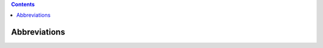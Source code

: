 .. contents::
   :depth: 3
..

Abbreviations
=============

+------------------+------------------------------------------------------------------------------------------------------------------------------------------------------------------------------+
| **Abbreviation** | **Description**                                                                                                                                                              |
+==================+==============================================================================================================================================================================+
| AAF              | `Application Authorization Framework <https://wiki.onap.org/display/DW/Application+Authorization+Framework+Project>`__                                                       |
+------------------+------------------------------------------------------------------------------------------------------------------------------------------------------------------------------+
| A&AI             | `Active & Available Inventory <https://wiki.onap.org/display/DW/Active+and+Available+Inventory+Project>`__                                                                   |
+------------------+------------------------------------------------------------------------------------------------------------------------------------------------------------------------------+
| AAA              | `Authentication,Authorization and Accounting <https://en.wikipedia.org/wiki/AAA_(computer_security)>`__                                                                      |
+------------------+------------------------------------------------------------------------------------------------------------------------------------------------------------------------------+
| AID              | Architecture Integration Document                                                                                                                                            |
+------------------+------------------------------------------------------------------------------------------------------------------------------------------------------------------------------+
| APPC             | `ApplicationController <https://wiki.onap.org/display/DW/Application+Controller+Project>`__                                                                                  |
+------------------+------------------------------------------------------------------------------------------------------------------------------------------------------------------------------+
| BPEL             | Business Process Execution Language                                                                                                                                          |
+------------------+------------------------------------------------------------------------------------------------------------------------------------------------------------------------------+
| BPMN             | `Business Process Model and Notation or Business Process Management Notation <https://en.wikipedia.org/wiki/Business_Process_Model_and_Notation>`__                          |
+------------------+------------------------------------------------------------------------------------------------------------------------------------------------------------------------------+
| BRMS             | Business Rules Management System                                                                                                                                             |
+------------------+------------------------------------------------------------------------------------------------------------------------------------------------------------------------------+
| BSS              | Business Support System                                                                                                                                                      |
+------------------+------------------------------------------------------------------------------------------------------------------------------------------------------------------------------+
| CCSDK            | Common Controller SDK project                                                                                                                                                |
+------------------+------------------------------------------------------------------------------------------------------------------------------------------------------------------------------+
| CDAP             | `Cask Data Application Platform <https://cdap.io/>`__                                                                                                                        |
+------------------+------------------------------------------------------------------------------------------------------------------------------------------------------------------------------+
| CDS              | Controller Design Studio                                                                                                                                                     |
+------------------+------------------------------------------------------------------------------------------------------------------------------------------------------------------------------+
| CI/CD            | Continuous Integration / Continuous Delivery                                                                                                                                 |
+------------------+------------------------------------------------------------------------------------------------------------------------------------------------------------------------------+
| CL               | Control Loop                                                                                                                                                                 |
+------------------+------------------------------------------------------------------------------------------------------------------------------------------------------------------------------+
| CLAMP            | Closed Loop Automation Management Platform (project)                                                                                                                         |
+------------------+------------------------------------------------------------------------------------------------------------------------------------------------------------------------------+
| CLI              | `Command Line Interface (project) <https://wiki.onap.org/display/DW/Command+Line+Interface+Project>`__                                                                       |
+------------------+------------------------------------------------------------------------------------------------------------------------------------------------------------------------------+
| CMA              | Change Management Application (within ONAP)                                                                                                                                  |
+------------------+------------------------------------------------------------------------------------------------------------------------------------------------------------------------------+
| CNF              | Cloud Native network Function.                                                                                                                                               |
+------------------+------------------------------------------------------------------------------------------------------------------------------------------------------------------------------+
| COE              | Container Orchestration Engine                                                                                                                                               |
+------------------+------------------------------------------------------------------------------------------------------------------------------------------------------------------------------+
| CPE              | Customer Premise Equipment                                                                                                                                                   |
+------------------+------------------------------------------------------------------------------------------------------------------------------------------------------------------------------+
| CSAR             | `Cloud Service ARchive (link) <http://openbaton.github.io/documentation/tosca-CSAR-onboarding/>`__                                                                           |
+------------------+------------------------------------------------------------------------------------------------------------------------------------------------------------------------------+
| DAO              | `Data Access Object <https://en.wikipedia.org/wiki/Data_access_object>`__                                                                                                    |
+------------------+------------------------------------------------------------------------------------------------------------------------------------------------------------------------------+
| DCAE             | `Data Collection Analytics & Events <https://wiki.onap.org/pages/viewpage.action?pageId=6592895>`__                                                                          |
+------------------+------------------------------------------------------------------------------------------------------------------------------------------------------------------------------+
| DDoS             | Distributed Denial-of-Service attack                                                                                                                                         |
+------------------+------------------------------------------------------------------------------------------------------------------------------------------------------------------------------+
| DG               | Directed Graph                                                                                                                                                               |
+------------------+------------------------------------------------------------------------------------------------------------------------------------------------------------------------------+
| DG Builder       | Directed Graph Builder                                                                                                                                                       |
+------------------+------------------------------------------------------------------------------------------------------------------------------------------------------------------------------+
| DMaaP            | `Data Movement as a Platform <https://wiki.onap.org/display/DW/DMaaP>`__                                                                                                     |
+------------------+------------------------------------------------------------------------------------------------------------------------------------------------------------------------------+
| DME              | `Direct Messaging Engine (common service within ONAP) <https://wiki.onap.org/display/DW/Common+Services>`__                                                                  |
+------------------+------------------------------------------------------------------------------------------------------------------------------------------------------------------------------+
| DNS              | Domain Name System                                                                                                                                                           |
+------------------+------------------------------------------------------------------------------------------------------------------------------------------------------------------------------+
| DPDK             | Data Plane Development Kit                                                                                                                                                   |
+------------------+------------------------------------------------------------------------------------------------------------------------------------------------------------------------------+
| EELF             | `Event and Error-Logging Framework <https://wiki.onap.org/display/DW/Common+Services>`__                                                                                     |
+------------------+------------------------------------------------------------------------------------------------------------------------------------------------------------------------------+
| EMS              | `Element Management System <https://en.wikipedia.org/wiki/Element_management_system>`__                                                                                      |
+------------------+------------------------------------------------------------------------------------------------------------------------------------------------------------------------------+
| ESR              | `External System Register <https://wiki.onap.org/pages/viewpage.action?pageId=5734948>`__                                                                                    |
+------------------+------------------------------------------------------------------------------------------------------------------------------------------------------------------------------+
| ETSI             | `European Telecommunications Standards Institute <http://www.etsi.org/technologies-clusters/technologies/689-network-functions-virtualisation>`__                            |
+------------------+------------------------------------------------------------------------------------------------------------------------------------------------------------------------------+
| EUAG             | `ONAP End User Advisory Group <https://wiki.lfnetworking.org/pages/viewpage.action?pageId=2916362>`__                                                                        |
+------------------+------------------------------------------------------------------------------------------------------------------------------------------------------------------------------+
| FCAPS            | Fault Configuration Accounting Performance Security                                                                                                                          |
+------------------+------------------------------------------------------------------------------------------------------------------------------------------------------------------------------+
| GBP              | `Group-Based Policy <https://wiki.openstack.org/wiki/GroupBasedPolicy>`__                                                                                                    |
+------------------+------------------------------------------------------------------------------------------------------------------------------------------------------------------------------+
| GNFC             | `Generic Network Function Controller <https://wiki.onap.org/download/attachments/45300148/ONAP_GNF_ControllersSOL003.pptx?version=1&modificationDate=1548619943000&api=v2>`__ |
+------------------+------------------------------------------------------------------------------------------------------------------------------------------------------------------------------+
| GUI              | `Graphical User Interface <https://en.wikipedia.org/wiki/Graphical_user_interface>`__                                                                                        |
+------------------+------------------------------------------------------------------------------------------------------------------------------------------------------------------------------+
| HAS              | `Homing and Allocation Service <https://wiki.onap.org/pages/viewpage.action?pageId=16005528>`__                                                                              |
+------------------+------------------------------------------------------------------------------------------------------------------------------------------------------------------------------+
| HDFS             | Hadoop Distributed File System                                                                                                                                               |
+------------------+------------------------------------------------------------------------------------------------------------------------------------------------------------------------------+
| HPA              | Hardware Platform Awareness                                                                                                                                                  |
+------------------+------------------------------------------------------------------------------------------------------------------------------------------------------------------------------+
| HTTP             | HyperText Transfer Protocol                                                                                                                                                |
+------------------+------------------------------------------------------------------------------------------------------------------------------------------------------------------------------+
| HV VES           | `High Volume Virtual function Event Stream <https://wiki.onap.org/display/DW/High+Volume+VES+Collector>`__                                                                   |
+------------------+------------------------------------------------------------------------------------------------------------------------------------------------------------------------------+
| IAM/IDAM         | Identity and Access Management                                                                                                                                               |
+------------------+------------------------------------------------------------------------------------------------------------------------------------------------------------------------------+
| ICE              | Incubation and Certification Environment                                                                                                                                     |
+------------------+------------------------------------------------------------------------------------------------------------------------------------------------------------------------------+
| IDS              | `Intrusion Detection System <https://en.wikipedia.org/wiki/Intrusion_detection_system>`__                                                                                    |
+------------------+------------------------------------------------------------------------------------------------------------------------------------------------------------------------------+
| IETF             | `Internet Engineering Task Force <http://www.ietf.org>`__                                                                                                                    |
+------------------+------------------------------------------------------------------------------------------------------------------------------------------------------------------------------+
| IKE              | `Internet Key Exchange <https://en.wikipedia.org/wiki/Internet_Key_Exchange>`__                                                                                              |
+------------------+------------------------------------------------------------------------------------------------------------------------------------------------------------------------------+
| IPS              | `Intrusion Prevention System <https://en.wikipedia.org/wiki/Intrusion_detection_system>`__                                                                                   |
+------------------+------------------------------------------------------------------------------------------------------------------------------------------------------------------------------+
| IPSEC            | `Internet Protocol Security <https://en.wikipedia.org/wiki/IPsec>`__                                                                                                         |
+------------------+------------------------------------------------------------------------------------------------------------------------------------------------------------------------------+
| JAR              | `Java Archive <https://en.wikipedia.org/wiki/JAR_(file_format)>`__                                                                                                           |
+------------------+------------------------------------------------------------------------------------------------------------------------------------------------------------------------------+
| JSC              | `Java Service Container <https://wiki.onap.org/display/DW/Common+Services>`__                                                                                                |
+------------------+------------------------------------------------------------------------------------------------------------------------------------------------------------------------------+
| JSON             | JavaScript Object Notation                                                                                                                                                   |
+------------------+------------------------------------------------------------------------------------------------------------------------------------------------------------------------------+
| LCM              | Life Cycle Management                                                                                                                                                        |
+------------------+------------------------------------------------------------------------------------------------------------------------------------------------------------------------------+
| LFN CVC          | `Linux Foundation Networking Compliance/Verification Committee <https://wiki.onap.org/display/DW/LFN+CVC+Testing+in+VNFSDK>`__                                               |
+------------------+------------------------------------------------------------------------------------------------------------------------------------------------------------------------------+
| LFN CVP          | `Linux Foundation Networking Compliance/Verification Program <https://wiki.onap.org/display/DW/LFN+CVC+Testing+in+VNFSDK>`__                                                 |
+------------------+------------------------------------------------------------------------------------------------------------------------------------------------------------------------------+
| LRM              | Local Resource Monitor                                                                                                                                                       |
+------------------+------------------------------------------------------------------------------------------------------------------------------------------------------------------------------+
| M0               | Release Kick-off milestone. See also Release Lifecycle                                                                                                                       |
+------------------+------------------------------------------------------------------------------------------------------------------------------------------------------------------------------+
| M1               | Release Planning milestone. See also Release Lifecycle                                                                                                                       |
+------------------+------------------------------------------------------------------------------------------------------------------------------------------------------------------------------+
| M2               | Release Functionality Freeze milestone.  See also Release Lifecycle                                                                                                          |
+------------------+------------------------------------------------------------------------------------------------------------------------------------------------------------------------------+
| M3               | Release API Freeze milestone.  See also Release Lifecycle                                                                                                                    |
+------------------+------------------------------------------------------------------------------------------------------------------------------------------------------------------------------+
| M4               | Release Code Freeze milestone.  See also Release Lifecycle                                                                                                                   |
+------------------+------------------------------------------------------------------------------------------------------------------------------------------------------------------------------+
| MACD             | (Vendor specific) Move Add Change Delete/Disconnect                                                                                                                          |
+------------------+------------------------------------------------------------------------------------------------------------------------------------------------------------------------------+
| MANO             | MANagement and Organization of NFV                                                                                                                                           |
+------------------+------------------------------------------------------------------------------------------------------------------------------------------------------------------------------+
| MD-SAL           | Model Driven Service Abstraction Layer                                                                                                                                       |
+------------------+------------------------------------------------------------------------------------------------------------------------------------------------------------------------------+
| MR               | Message Router (a Common Service of ONAP)                                                                                                                                    |
+------------------+------------------------------------------------------------------------------------------------------------------------------------------------------------------------------+
| MOP              | Method of Procedure                                                                                                                                                          |
+------------------+------------------------------------------------------------------------------------------------------------------------------------------------------------------------------+
| MOTS             | Mechanized Operations Tracking System                                                                                                                                        |
+------------------+------------------------------------------------------------------------------------------------------------------------------------------------------------------------------+
| MSB              | Microservice Bus                                                                                                                                                             |
+------------------+------------------------------------------------------------------------------------------------------------------------------------------------------------------------------+
| MSO              | `Master Service Orchestrator <https://wiki.onap.org/pages/viewpage.action?pageId=1015834>`__                                                                                 |
+------------------+------------------------------------------------------------------------------------------------------------------------------------------------------------------------------+
| MVP              | `Minimum Viable Product <https://en.wikipedia.org/wiki/Minimum_viable_product>`__                                                                                            |
+------------------+------------------------------------------------------------------------------------------------------------------------------------------------------------------------------+
| NAI              | Network Artificial Intelligence                                                                                                                                              |
+------------------+------------------------------------------------------------------------------------------------------------------------------------------------------------------------------+
| NANCSP           | Network Cloud Service Provider                                                                                                                                               |
+------------------+------------------------------------------------------------------------------------------------------------------------------------------------------------------------------+
| NBI              | North Bound Interface                                                                                                                                                        |
+------------------+------------------------------------------------------------------------------------------------------------------------------------------------------------------------------+
| NEP              | Network Equipment Provider                                                                                                                                                   |
+------------------+------------------------------------------------------------------------------------------------------------------------------------------------------------------------------+
| NETCONF          | `Network Configuration Protocol <https://en.wikipedia.org/wiki/NETCONF>`__                                                                                                   |
+------------------+------------------------------------------------------------------------------------------------------------------------------------------------------------------------------+
| NFV              | `Network Function Virtualization <https://en.wikipedia.org/wiki/Network_function_virtualization>`__                                                                          |
+------------------+------------------------------------------------------------------------------------------------------------------------------------------------------------------------------+
| NFVI             | Network Functions Virtualization Infrastructure                                                                                                                              |
+------------------+------------------------------------------------------------------------------------------------------------------------------------------------------------------------------+
| NOD              | Network On Demand                                                                                                                                                            |
+------------------+------------------------------------------------------------------------------------------------------------------------------------------------------------------------------+
| NS               | Network Services                                                                                                                                                             |
+------------------+------------------------------------------------------------------------------------------------------------------------------------------------------------------------------+
| NS               | (Vendor Specific) New Start                                                                                                                                                  |
+------------------+------------------------------------------------------------------------------------------------------------------------------------------------------------------------------+
| O-CU             | O-RAN Centralized Unit                                                                                                                                                       |
+------------------+------------------------------------------------------------------------------------------------------------------------------------------------------------------------------+
| O-DU             | O-RAN Distributed Unit                                                                                                                                                       |
+------------------+------------------------------------------------------------------------------------------------------------------------------------------------------------------------------+
| O-RAN            | `O-RAN Alliance, Operator Defined Next Generation Radio Access Networks Alliance <https://www.o-ran.org>`__                                                                  |
+------------------+------------------------------------------------------------------------------------------------------------------------------------------------------------------------------+
| O-RAN-SC         | `O-RAN Software Community <https://o-ran-sc.org>`__                                                                                                                          |
+------------------+------------------------------------------------------------------------------------------------------------------------------------------------------------------------------+
| O-RU             | O-RAN Radio Unit                                                                                                                                                             |
+------------------+------------------------------------------------------------------------------------------------------------------------------------------------------------------------------+
| OAM              | Operation and Maintenance                                                                                                                                                    |
+------------------+------------------------------------------------------------------------------------------------------------------------------------------------------------------------------+
| OA&M             | Operations, Administration and Management                                                                                                                                    |
+------------------+------------------------------------------------------------------------------------------------------------------------------------------------------------------------------+
| OMF              | Operational Management Framework (of ONAP)                                                                                                                                   |
+------------------+------------------------------------------------------------------------------------------------------------------------------------------------------------------------------+
| OMSA             | ONAP Microservice Architecture                                                                                                                                               |
+------------------+------------------------------------------------------------------------------------------------------------------------------------------------------------------------------+
| ONAP             | `Open Network Automation Platform <https://wiki.onap.org/display/DW/Developer+Wiki>`__                                                                                       |
+------------------+------------------------------------------------------------------------------------------------------------------------------------------------------------------------------+
| OOF              | ONAP Optimization Framework                                                                                                                                                  |
+------------------+------------------------------------------------------------------------------------------------------------------------------------------------------------------------------+
| ODL              | `OpenDaylight <https://www.opendaylight.org/>`__                                                                                                                             |
+------------------+------------------------------------------------------------------------------------------------------------------------------------------------------------------------------+
| OOM              | `ONAP Operations Manager <https://wiki.onap.org/display/DW/OOM+User+Guide>`__                                                                                                |
+------------------+------------------------------------------------------------------------------------------------------------------------------------------------------------------------------+
| OPNFV            | `Open Platform for NFV Project <https://www.opnfv.org>`__                                                                                                                    |
+------------------+------------------------------------------------------------------------------------------------------------------------------------------------------------------------------+
| OSAM             | `Open Source Access Manager <https://wiki.onap.org/display/DW/OpenSource+Access+Manager+%28OSAM%29+Use+Case>`__                                                              |
+------------------+------------------------------------------------------------------------------------------------------------------------------------------------------------------------------+
| OSC              | O-RAN Software Community or Optical Supervisory Channel                                                                                                                      |
+------------------+------------------------------------------------------------------------------------------------------------------------------------------------------------------------------+
| OSS              | Operations Support System                                                                                                                                                    |
+------------------+------------------------------------------------------------------------------------------------------------------------------------------------------------------------------+
| PAP              | Policy Administration Point (ONAP)                                                                                                                                           |
+------------------+------------------------------------------------------------------------------------------------------------------------------------------------------------------------------+
| PCE              | Path Computation and Element (ONAP)                                                                                                                                          |
+------------------+------------------------------------------------------------------------------------------------------------------------------------------------------------------------------+
| PCI              | Physical Cell ID                                                                                                                                                             |
+------------------+------------------------------------------------------------------------------------------------------------------------------------------------------------------------------+
| pCPE             | physical Customer Premise Equipment                                                                                                                                          |
+------------------+------------------------------------------------------------------------------------------------------------------------------------------------------------------------------+
| PDP-x            | Policy Decision Point - XACML (ONAP)                                                                                                                                         |
+------------------+------------------------------------------------------------------------------------------------------------------------------------------------------------------------------+
| PDP-d            | Policy Decision Point - Drools (ONAP)                                                                                                                                        |
+------------------+------------------------------------------------------------------------------------------------------------------------------------------------------------------------------+
| PO               | Platform Orchestrator                                                                                                                                                        |
+------------------+------------------------------------------------------------------------------------------------------------------------------------------------------------------------------+
| PoC              | Proof of Concept                                                                                                                                                             |
+------------------+------------------------------------------------------------------------------------------------------------------------------------------------------------------------------+
| POMBA            | `Post Orchestration Model Based Audit <https://wiki.onap.org/display/DW/POMBA>`__                                                                                            |
+------------------+------------------------------------------------------------------------------------------------------------------------------------------------------------------------------+
| PNDA             | `Open source Platform for Network Data Analytics <https://wiki.onap.org/display/DW/Integrating+PNDA>`__                                                                      |
+------------------+------------------------------------------------------------------------------------------------------------------------------------------------------------------------------+
| PNF              | Physical Network Function                                                                                                                                                    |
+------------------+------------------------------------------------------------------------------------------------------------------------------------------------------------------------------+
| RCA              | Root Cause Analysis                                                                                                                                                          |
+------------------+------------------------------------------------------------------------------------------------------------------------------------------------------------------------------+
| RCT              | Reference Connection Tool                                                                                                                                                    |
+------------------+------------------------------------------------------------------------------------------------------------------------------------------------------------------------------+
| REST             | `Representational State Transfer <https://en.wikipedia.org/wiki/Representational_state_transfer>`__                                                                          |
+------------------+------------------------------------------------------------------------------------------------------------------------------------------------------------------------------+
| RESTCONF         | A protocol based on HTTP for configuring data defined in YANG                                                                                                                |
+------------------+------------------------------------------------------------------------------------------------------------------------------------------------------------------------------+
| RO               | Resource Orchestrator                                                                                                                                                        |
+------------------+------------------------------------------------------------------------------------------------------------------------------------------------------------------------------+
| RPC              | Remote Procedure Call                                                                                                                                                        |
+------------------+------------------------------------------------------------------------------------------------------------------------------------------------------------------------------+
| S3P              | `Stability, Security, Scalability, Performance <https://wiki.onap.org/pages/viewpage.action?pageId=16003367>`__                                                              |
+------------------+------------------------------------------------------------------------------------------------------------------------------------------------------------------------------+
| SDC              | Service Design and Creation (component of ONAP for visual modeling and design)                                                                                               |
+------------------+------------------------------------------------------------------------------------------------------------------------------------------------------------------------------+
| SDN              | `Software-defined networking <https://en.wikipedia.org/wiki/Software-defined_networking>`__                                                                                  |
+------------------+------------------------------------------------------------------------------------------------------------------------------------------------------------------------------+
| SDN-C            | `SDN-Controller <https://wiki.onap.org/display/DW/SDN+Controller+Development+Guide>`__                                                                                       |
+------------------+------------------------------------------------------------------------------------------------------------------------------------------------------------------------------+
| SDN-R            | `SDN-Radio <https://wiki.onap.org/display/DW/SDN-R>` __                                                                                                                      |
+------------------+------------------------------------------------------------------------------------------------------------------------------------------------------------------------------+
| SDN-GP           | Software Defined Network - Global Platform                                                                                                                                   |
+------------------+------------------------------------------------------------------------------------------------------------------------------------------------------------------------------+
| SEBA             | SDN-Enabled Broadband Access, see also                                                                                                                                       |
+------------------+------------------------------------------------------------------------------------------------------------------------------------------------------------------------------+
| SLA              | Service Level Agreement                                                                                                                                                      |
+------------------+------------------------------------------------------------------------------------------------------------------------------------------------------------------------------+
| SLI              | Service Logic Interpreter                                                                                                                                                    |
+------------------+------------------------------------------------------------------------------------------------------------------------------------------------------------------------------+
| SME              | Subject Matter Expert                                                                                                                                                        |
+------------------+------------------------------------------------------------------------------------------------------------------------------------------------------------------------------+
| SMTP             | Simple Mail Transfer Protocol                                                                                                                                                |
+------------------+------------------------------------------------------------------------------------------------------------------------------------------------------------------------------+
| SNMP             | Simple Network Management Protocol                                                                                                                                           |
+------------------+------------------------------------------------------------------------------------------------------------------------------------------------------------------------------+
| SO               | `Service Orchestrator (project) <https://wiki.onap.org/display/DW/Service+Orchestrator+Project>`__                                                                           |
+------------------+------------------------------------------------------------------------------------------------------------------------------------------------------------------------------+
| SOT              | Source Of Truth                                                                                                                                                              |
+------------------+------------------------------------------------------------------------------------------------------------------------------------------------------------------------------+
| SR-IOV           | `Single-Root Input/Output Virtualization <https://en.wikipedia.org/wiki/Single-root_input/output_virtualization>`__                                                          |
+------------------+------------------------------------------------------------------------------------------------------------------------------------------------------------------------------+
| SSL              | `Secure Sockets Layer <https://en.wikipedia.org/wiki/Transport_Layer_Security>`__                                                                                            |
+------------------+------------------------------------------------------------------------------------------------------------------------------------------------------------------------------+
| SUPP             | (Vendor Specific) short for supplement, changing a connection before activation                                                                                              |
+------------------+------------------------------------------------------------------------------------------------------------------------------------------------------------------------------+
| Swagger          | legacy name for the OpenAPI Specification                                                                                                                                    |
+------------------+------------------------------------------------------------------------------------------------------------------------------------------------------------------------------+
| TCP              | Transmission Control Protocol                                                                                                                                                |
+------------------+------------------------------------------------------------------------------------------------------------------------------------------------------------------------------+
| TEM              | Telecom Electronics Manufacturer                                                                                                                                             |
+------------------+------------------------------------------------------------------------------------------------------------------------------------------------------------------------------+
| TLS              | `Transport Layer Security <https://en.wikipedia.org/wiki/Transport_Layer_Security>`__                                                                                        |
+------------------+------------------------------------------------------------------------------------------------------------------------------------------------------------------------------+
| TOSCA            | `Topology and Orchestration Specification for Cloud Applications <https://www.oasis-open.org/committees/tc_home.php?wg_abbrev=tosca>`__                                      |
+------------------+------------------------------------------------------------------------------------------------------------------------------------------------------------------------------+
| TPS              | Transactions Per Second                                                                                                                                                      |
+------------------+------------------------------------------------------------------------------------------------------------------------------------------------------------------------------+
| TSC              | Technical Steering Committee                                                                                                                                                 |
+------------------+------------------------------------------------------------------------------------------------------------------------------------------------------------------------------+
| U-UI             | `Use case User Interface <https://wiki.onap.org/display/DW/Usecase+UI+Project>`__                                                                                             |
+------------------+------------------------------------------------------------------------------------------------------------------------------------------------------------------------------+
| UI               | `User Interface <https://en.wikipedia.org/wiki/User_interface>`__                                                                                                            |
+------------------+------------------------------------------------------------------------------------------------------------------------------------------------------------------------------+
| UX               | `User Experience <https://en.wikipedia.org/wiki/User_experience>`__                                                                                                          |
+------------------+------------------------------------------------------------------------------------------------------------------------------------------------------------------------------+
| vCE              | virtual CE (Customer Edge) router (an example VNF)                                                                                                                           |
+------------------+------------------------------------------------------------------------------------------------------------------------------------------------------------------------------+
| vCPE             | Virtual Customer Premise Equipment                                                                                                                                           |
+------------------+------------------------------------------------------------------------------------------------------------------------------------------------------------------------------+
| vDNS             | Virtual Domain Name Server (an example VNF)                                                                                                                                  |
+------------------+------------------------------------------------------------------------------------------------------------------------------------------------------------------------------+
| VDU              | `Virtualization Deployment Unit <https://wiki.onap.org/display/DW/Comparison+of+Current+R3+Clean+Version+with+IFA011+v2.5.1>`__                                              |
+------------------+------------------------------------------------------------------------------------------------------------------------------------------------------------------------------+
| VES              | `Virtual function Event Stream <https://wiki.opnfv.org/download/attachments/6819329/OPNVF%20VES.pptx?version=4&modificationDate=1466395653000&api=v2>`__                     |
+------------------+------------------------------------------------------------------------------------------------------------------------------------------------------------------------------+
| vF               | Virtual Firewall (an example VNF)                                                                                                                                            |
+------------------+------------------------------------------------------------------------------------------------------------------------------------------------------------------------------+
| VF               | Virtual Function                                                                                                                                                             |
+------------------+------------------------------------------------------------------------------------------------------------------------------------------------------------------------------+
| VFC              | `Virtual Function Controller <https://wiki.onap.org/display/DW/Virtual+Function+Controller+Project>`__                                                                       |
+------------------+------------------------------------------------------------------------------------------------------------------------------------------------------------------------------+
| VFC              | Virtual Function Component (Resource Onboarding)                                                                                                                             |
+------------------+------------------------------------------------------------------------------------------------------------------------------------------------------------------------------+
| vfModule         | Virtual Function Module                                                                                                                                                      |
+------------------+------------------------------------------------------------------------------------------------------------------------------------------------------------------------------+
| VID              | Virtual Instantiation Deployment                                                                                                                                             |
+------------------+------------------------------------------------------------------------------------------------------------------------------------------------------------------------------+
| VID              | `Virtual Infrastructure Deployment (Project) <https://wiki.onap.org/display/DW/Virtual+Infrastructure+Deployment+Project>`__                                                 |
+------------------+------------------------------------------------------------------------------------------------------------------------------------------------------------------------------+
| VIM              | Virtualized Infrastructure Manager                                                                                                                                           |
+------------------+------------------------------------------------------------------------------------------------------------------------------------------------------------------------------+
| VLAN             | Virtual Local Area Network                                                                                                                                                   |
+------------------+------------------------------------------------------------------------------------------------------------------------------------------------------------------------------+
| VM               | Virtual Machine                                                                                                                                                              |
+------------------+------------------------------------------------------------------------------------------------------------------------------------------------------------------------------+
| VNF              | `Virtual Network Function <http://searchsdn.techtarget.com/definition/virtual-network-functions>`__                                                                          |
+------------------+------------------------------------------------------------------------------------------------------------------------------------------------------------------------------+
| VNFC             | Virtual Network Function Component                                                                                                                                           |
+------------------+------------------------------------------------------------------------------------------------------------------------------------------------------------------------------+
| VNFD             | `VNF Descriptor <https://wiki.onap.org/pages/viewpage.action?pageId=8226059>`__                                                                                              |
+------------------+------------------------------------------------------------------------------------------------------------------------------------------------------------------------------+
| VNFM             | VNF Manager                                                                                                                                                                  |
+------------------+------------------------------------------------------------------------------------------------------------------------------------------------------------------------------+
| VNO              | Virtual Network Operator                                                                                                                                                     |
+------------------+------------------------------------------------------------------------------------------------------------------------------------------------------------------------------+
| vPE              | virtual PE (Provider Edge) router (an example of a VNF)                                                                                                                      |
+------------------+------------------------------------------------------------------------------------------------------------------------------------------------------------------------------+
| VPP              | `Vector Packet Processing <https://wiki.fd.io/view/VPP/What_is_VPP%3F>`__                                                                                                    |
+------------------+------------------------------------------------------------------------------------------------------------------------------------------------------------------------------+
| VSP              | Vendor Software Product (from SDC Demo Guide)                                                                                                                                |
+------------------+------------------------------------------------------------------------------------------------------------------------------------------------------------------------------+
| VTP              | `VNF Test Platform <https://wiki.onap.org/pages/viewpage.action?pageId=43386304>`__                                                                                          |
+------------------+------------------------------------------------------------------------------------------------------------------------------------------------------------------------------+
| VVP              | `VNF Validation Program <https://wiki.onap.org/display/DW/VNF+Validation+Program+Project>`__                                                                                 |
+------------------+------------------------------------------------------------------------------------------------------------------------------------------------------------------------------+
| WAR              | `Web application Archive <https://en.wikipedia.org/wiki/WAR_(file_format)>`__                                                                                                |
+------------------+------------------------------------------------------------------------------------------------------------------------------------------------------------------------------+
| xNF              | The combination of PNF and VNF; Network Function                                                                                                                             |
+------------------+------------------------------------------------------------------------------------------------------------------------------------------------------------------------------+
| YANG             | Yet Another Next Generation - a Data Modeling Language for the Network Configuration Protocol (NETCONF)                                                                      |
+------------------+------------------------------------------------------------------------------------------------------------------------------------------------------------------------------+
